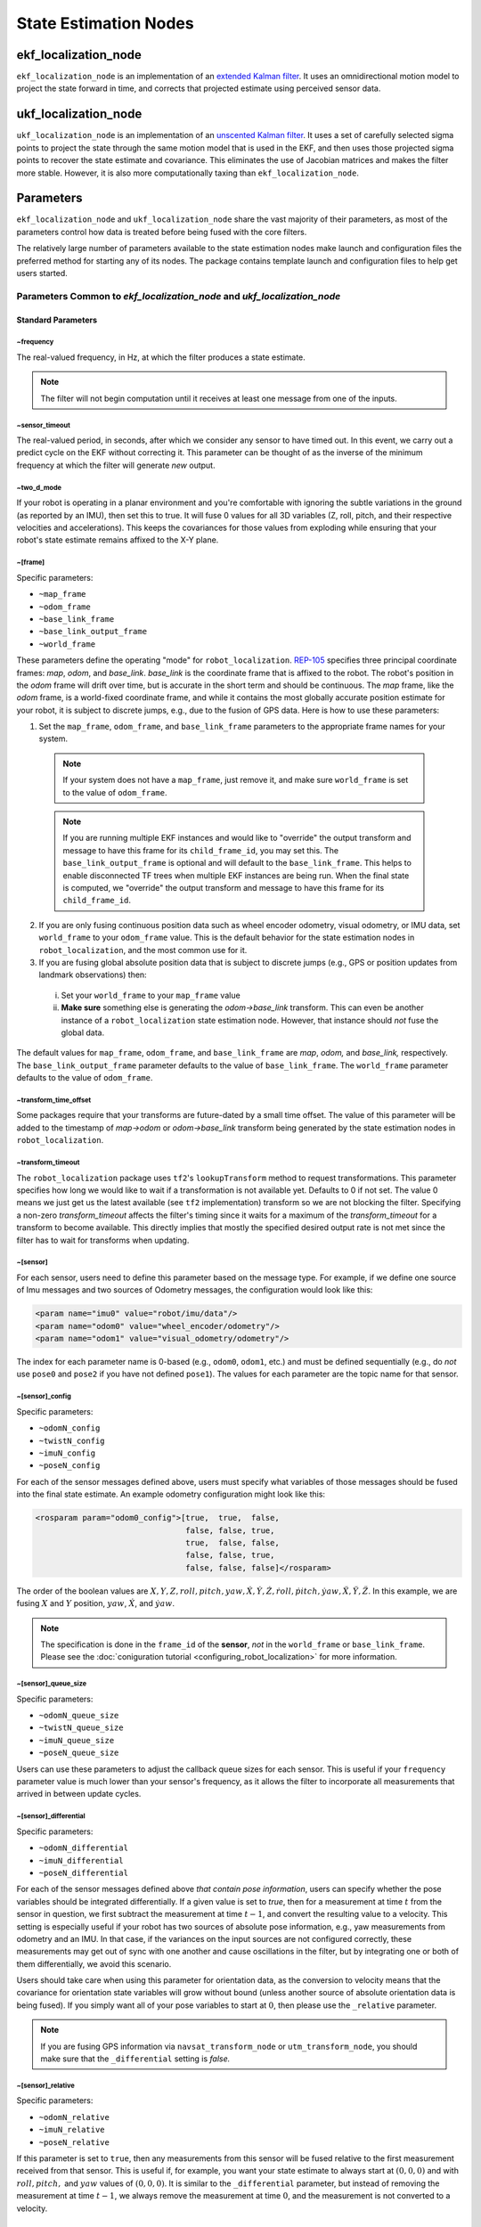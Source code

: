 State Estimation Nodes
######################

ekf_localization_node
*********************
``ekf_localization_node`` is an implementation of an `extended Kalman filter <http://en.wikipedia.org/wiki/Extended_Kalman_filter>`_. It uses an omnidirectional motion model to project the state forward in time, and corrects that projected estimate using perceived sensor data.

ukf_localization_node
*********************
``ukf_localization_node`` is an implementation of an `unscented Kalman filter <http://en.wikipedia.org/wiki/Kalman_filter#Unscented_Kalman_filter>`_. It uses a set of carefully selected sigma points to project the state through the same motion model that is used in the EKF, and then uses those projected sigma points to recover the state estimate and covariance. This eliminates the use of Jacobian matrices and makes the filter more stable. However, it is also more computationally taxing than ``ekf_localization_node``.

Parameters
**********

``ekf_localization_node`` and ``ukf_localization_node`` share the vast majority of their parameters, as most of the parameters control how data is treated before being fused with the core filters.

The relatively large number of parameters available to the state estimation nodes make launch and configuration files the preferred method for starting any of its nodes. The package contains template launch and configuration files to help get users started.

Parameters Common to *ekf_localization_node* and *ukf_localization_node*
========================================================================

Standard Parameters
-------------------

~frequency
^^^^^^^^^^
The real-valued frequency, in Hz, at which the filter produces a state estimate.

.. note:: The filter will not begin computation until it receives at least one message from one of the inputs.

~sensor_timeout
^^^^^^^^^^^^^^^
The real-valued period, in seconds, after which we consider any sensor to have timed out. In this event, we carry out a predict cycle on the EKF without correcting it. This parameter can be thought of as the inverse of the minimum frequency at which the filter will generate *new* output.

~two_d_mode
^^^^^^^^^^^
If your robot is operating in a planar environment and you're comfortable with ignoring the subtle variations in the ground (as reported by an IMU), then set this to true. It will fuse 0 values for all 3D variables (Z, roll, pitch, and their respective velocities and accelerations). This keeps the covariances for those values from exploding while ensuring that your robot's state estimate remains affixed to the X-Y plane.

~[frame]
^^^^^^^^^
Specific parameters:

* ``~map_frame``
* ``~odom_frame``
* ``~base_link_frame``
* ``~base_link_output_frame``
* ``~world_frame``

These parameters define the operating "mode" for ``robot_localization``. `REP-105 <http://www.ros.org/reps/rep-0105.html>`_ specifies three principal coordinate frames: *map*, *odom*, and *base_link*. *base_link* is the coordinate frame that is affixed to the robot. The robot's position in the *odom* frame will drift over time, but is accurate in the short term and should be continuous. The *map* frame, like the *odom* frame, is a world-fixed coordinate frame, and while it contains the most globally accurate position estimate for your robot, it is subject to discrete jumps, e.g., due to the fusion of GPS data. Here is how to use these parameters:

1. Set the ``map_frame``, ``odom_frame``, and ``base_link_frame`` parameters to the appropriate frame names for your system.

 .. note:: If your system does not have a ``map_frame``, just remove it, and make sure ``world_frame`` is set to the value of ``odom_frame``.
 .. note:: If you are running multiple EKF instances and would like to "override" the output transform and message to have this frame for its ``child_frame_id``, you may set this.  The ``base_link_output_frame`` is optional and will default to the ``base_link_frame``. This helps to enable disconnected TF trees when multiple EKF instances are being run. When the final state is computed, we "override" the output transform and message to have this frame for its ``child_frame_id``.

2. If you are only fusing continuous position data such as wheel encoder odometry, visual odometry, or IMU data, set ``world_frame`` to your ``odom_frame`` value. This is the default behavior for the state estimation nodes in ``robot_localization``, and the most common use for it.
3. If you are fusing global absolute position data that is subject to discrete jumps (e.g., GPS or position updates from landmark observations) then:

 i. Set your ``world_frame`` to your ``map_frame`` value
 ii. **Make sure** something else is generating the *odom->base_link* transform. This can even be another instance of a ``robot_localization`` state estimation node. However, that instance should *not* fuse the global data.

The default values for ``map_frame``, ``odom_frame``, and ``base_link_frame`` are *map*, *odom,* and *base_link,* respectively. The ``base_link_output_frame`` parameter defaults to the value of ``base_link_frame``. The ``world_frame`` parameter defaults to the value of ``odom_frame``.

~transform_time_offset
^^^^^^^^^^^^^^^^^^^^^^
Some packages require that your transforms are future-dated by a small time offset. The value of this parameter will be added to the timestamp of *map->odom* or *odom->base_link* transform being generated by the state estimation nodes in ``robot_localization``.

~transform_timeout
^^^^^^^^^^^^^^^^^^
The ``robot_localization`` package uses ``tf2``'s ``lookupTransform`` method to request transformations. This parameter specifies how long we would like to wait if a transformation is not available yet. Defaults to 0 if not set. The value 0 means we just get us the latest available (see ``tf2`` implementation) transform so we are not blocking the filter. Specifying a non-zero `transform_timeout` affects the filter's timing since it waits for a maximum of the `transform_timeout` for a transform to become available. This directly implies that mostly the specified desired output rate is not met since the filter has to wait for transforms when updating.

~[sensor]
^^^^^^^^^
For each sensor, users need to define this parameter based on the message type. For example, if we define one source of Imu messages and two sources of Odometry messages, the configuration would look like this:

.. code-block:: xml

   <param name="imu0" value="robot/imu/data"/>
   <param name="odom0" value="wheel_encoder/odometry"/>
   <param name="odom1" value="visual_odometry/odometry"/>

The index for each parameter name is 0-based (e.g., ``odom0``, ``odom1``, etc.) and must be defined sequentially (e.g., do *not* use ``pose0`` and ``pose2`` if you have not defined ``pose1``). The values for each parameter are the topic name for that sensor.

~[sensor]_config
^^^^^^^^^^^^^^^^

Specific parameters:

* ``~odomN_config``
* ``~twistN_config``
* ``~imuN_config``
* ``~poseN_config``

For each of the sensor messages defined above, users must specify what variables of those messages should be fused into the final state estimate. An example odometry configuration might look like this:

.. code-block:: xml

 <rosparam param="odom0_config">[true,  true,  false,
                                 false, false, true,
                                 true,  false, false,
                                 false, false, true,
                                 false, false, false]</rosparam>


The order of the boolean values are :math:`X, Y, Z, roll, pitch, yaw, \dot{X}, \dot{Y}, \dot{Z}, \dot{roll}, \dot{pitch}, \dot{yaw}, \ddot{X}, \ddot{Y}, \ddot{Z}`. In this example, we are fusing :math:`X` and :math:`Y` position, :math:`yaw`, :math:`\dot{X}`, and :math:`\dot{yaw}`.

.. note:: The specification is done in the ``frame_id`` of the **sensor**, *not* in the ``world_frame`` or ``base_link_frame``. Please see the :doc:`coniguration tutorial <configuring_robot_localization>` for more information.

~[sensor]_queue_size
^^^^^^^^^^^^^^^^^^^^

Specific parameters:

* ``~odomN_queue_size``
* ``~twistN_queue_size``
* ``~imuN_queue_size``
* ``~poseN_queue_size``

Users can use these parameters to adjust the callback queue sizes for each sensor. This is useful if your ``frequency`` parameter value is much lower than your sensor's frequency, as it allows the filter to incorporate all measurements that arrived in between update cycles.

~[sensor]_differential
^^^^^^^^^^^^^^^^^^^^^^

Specific parameters:

* ``~odomN_differential``
* ``~imuN_differential``
* ``~poseN_differential``

For each of the sensor messages defined above *that contain pose information*, users can specify whether the pose variables should be integrated differentially. If a given value is set to *true*, then for a measurement at time :math:`t` from the sensor in question, we first subtract the measurement at time :math:`t-1`, and convert the resulting value to a velocity. This setting is especially useful if your robot has two sources of absolute pose information, e.g., yaw measurements from odometry and an IMU. In that case, if the variances on the input sources are not configured correctly, these measurements may get out of sync with one another and cause oscillations in the filter, but by integrating one or both of them differentially, we avoid this scenario.

Users should take care when using this parameter for orientation data, as the conversion to velocity means that the covariance for orientation state variables will grow without bound (unless another source of absolute orientation data is being fused). If you simply want all of your pose variables to start at :math:`0`, then please use the ``_relative`` parameter.

.. note:: If you are fusing GPS information via ``navsat_transform_node`` or ``utm_transform_node``, you should make sure that the ``_differential`` setting is *false.*

~[sensor]_relative
^^^^^^^^^^^^^^^^^^

Specific parameters:

* ``~odomN_relative``
* ``~imuN_relative``
* ``~poseN_relative``

If this parameter is set to ``true``, then any measurements from this sensor will be fused relative to the first measurement received from that sensor. This is useful if, for example, you want your state estimate to always start at :math:`(0, 0, 0)` and with :math:`roll, pitch,` and :math:`yaw` values of :math:`(0, 0, 0)`. It is similar to the ``_differential`` parameter, but instead of removing the measurement at time :math:`t-1`, we always remove the measurement at time :math:`0`, and the measurement is not converted to a velocity.

~imuN_remove_gravitational_acceleration
^^^^^^^^^^^^^^^^^^^^^^^^^^^^^^^^^^^^^^^
If fusing accelerometer data from IMUs, this parameter determines whether or not acceleration due to gravity is removed from the acceleration measurement before fusing it.

.. note:: This assumes that the IMU that is providing the acceleration data is also producing an absolute orientation. The orientation data is required to correctly remove gravitational acceleration.

~gravitational_acceleration
^^^^^^^^^^^^^^^^^^^^^^^^^^^
If ``imuN_remove_gravitational_acceleration`` is set to ``true``, then this parameter determines the acceleration in Z due to gravity that will be removed from the IMU's linear acceleration data. Default is 9.80665 (m/s^2).

~initial_state
^^^^^^^^^^^^^^
Starts the filter with the specified state. The state is given as a 15-D vector of doubles, in the same order as the sensor configurations. For example, to start your robot at a position of :math:`(5.0, 4.0, 3.0)`, a :math:`yaw` of :math:`1.57`, and a linear velocity of :math:`(0.1, 0.2, 0.3)`, you would use:

.. code-block:: xml

 <rosparam param="initial_state">[5.0,  4.0,  3.0,
                                  0.0,  0.0,  1.57,
                                  0.1,  0.2,  0.3,
                                  0.0,  0.0,  0.0,
                                  0.0,  0.0,  0.0]</rosparam>

~permit_corrected_publication
^^^^^^^^^^^^^^^^^^^^^^^^^^^^^
When the state estimation nodes publish the state at time `t`, but then receive a measurement with a timestamp < `t`, they re-publish the corrected state, with the same time stamp as the previous publication. Setting this parameter to *false* disables that behavior. Defaults to *false*.

~print_diagnostics
^^^^^^^^^^^^^^^^^^
If true, the state estimation node will publish diagnostic messages to the ``/diagnostics`` topic. This is useful for debugging your configuration and sensor data.

~publish_tf
^^^^^^^^^^^
If *true*, the state estimation node will publish the transform from the frame specified by the ``world_frame`` parameter to the frame specified by the ``base_link_frame`` parameter. Defaults to *true*.

~publish_acceleration
^^^^^^^^^^^^^^^^^^^^^
If *true*, the state estimation node will publish the linear acceleration state. Defaults to *false*.

Advanced Parameters
-------------------

~use_control
^^^^^^^^^^^^
If *true*, the state estimation node will listen to the `cmd_vel` topic for a `geometry_msgs/Twist <http://docs.ros.org/api/geometry_msgs/html/msg/Twist.html>`_ message, and use that to generate an acceleration term. This term is then used in the robot's state prediction. This is especially useful in situations where even small amounts of lag in convergence for a given state variable cause problems in your application (e.g., LIDAR shifting during rotations). Defaults to *false*.

.. note:: The presence and inclusion of linear acceleration data from an IMU will currently "override" the predicted linear acceleration value.

~stamped_control
^^^^^^^^^^^^^^^^
If *true* and ``use_control`` is also *true*, looks for a `geometry_msgs/TwistStamped <http://docs.ros.org/api/geometry_msgs/html/msg/TwistStamped.html>`_ message instead of a `geometry_msgs/Twist <http://docs.ros.org/api/geometry_msgs/html/msg/Twist.html>`_ message.

~control_timeout
^^^^^^^^^^^^^^^^
If ``use_control`` is set to *true* and no control command is received in this amount of time, given in seconds, the control-based acceleration term ceases to be applied.

~control_config
^^^^^^^^^^^^^^^
Controls which variables in the ``cmd_vel`` message are used in state prediction. The order of the values is :math:`\dot{X}, \dot{Y}, \dot{Z}, \dot{roll}, \dot{pitch}, \dot{yaw}`. Only used if ``use_control`` is set to *true*.

.. code-block:: xml

 <rosparam param="control_config">[true,  false, false,
                                   false, false, true]</rosparam>

~acceleration_limits
^^^^^^^^^^^^^^^^^^^^
How rapidly your robot can accelerate for each dimension. Matches the parameter order in ``control_config``. Only used if ``use_control`` is set to *true*.

.. code-block:: xml

 <rosparam param="acceleration_limits">[1.3, 0.0, 0.0,
                                        0.0, 0.0, 3.2]</rosparam>

~deceleration_limits
^^^^^^^^^^^^^^^^^^^^
How rapidly your robot can decelerate for each dimension. Matches the parameter order in ``control_config``. Only used if ``use_control`` is set to *true*.

~acceleration_gains
^^^^^^^^^^^^^^^^^^^
If your robot cannot instantaneously reach its acceleration limit, the permitted change can be controlled with these gains. Only used if ``use_control`` is set to *true*.

.. code-block:: xml

 <rosparam param="acceleration_limits">[0.8, 0.0, 0.0,
                                        0.0, 0.0, 0.9]</rosparam>

~deceleration_gains
^^^^^^^^^^^^^^^^^^^
If your robot cannot instantaneously reach its deceleration limit, the permitted change can be controlled with these gains. Only used if ``use_control`` is set to *true*.

~smooth_lagged_data
^^^^^^^^^^^^^^^^^^^
If any of your sensors produce data with timestamps that are older than the most recent filter update (more plainly, if you have a source of lagged sensor data), setting this parameter to *true* will enable the filter, upon reception of lagged data, to revert to the last state prior to the lagged measurement, then process all measurements until the current time. This is especially useful for measurements that come from nodes that require heavy CPU usage to generate pose estimates (e.g., laser scan matchers), as they are frequently lagged behind the current time.

~history_length
^^^^^^^^^^^^^^^
If ``smooth_lagged_data`` is set to *true*, this parameter specifies the number of seconds for which the filter will retain its state and measurement history. This value should be at least as large as the time delta between your lagged measurements and the current time.

~[sensor]_nodelay
^^^^^^^^^^^^^^^^^

ROS 1 specific parameters:

* ``~odomN_nodelay``
* ``~twistN_nodelay``
* ``~imuN_nodelay``
* ``~poseN_nodelay``

If *true*, sets the `tcpNoDelay` `transport hint <http://docs.ros.org/api/roscpp/html/classros_1_1TransportHints.html#a03191a9987162fca0ae2c81fa79fcde9>`_. There is some evidence that Nagle's algorithm intereferes with the timely reception of large message types, such as the `nav_msgs/Odometry <http://docs.ros.org/api/nav_msgs/html/msg/Odometry.html>`_ message. Setting this to *true* for an input disables Nagle's algorithm for that subscriber. Defaults to *false*.

~[sensor]_threshold
^^^^^^^^^^^^^^^^^^^
Specific parameters:

* ``~odomN_pose_rejection_threshold``
* ``odomN_twist_rejection_threshold``
* ``poseN_rejection_threshold``
* ``twistN_rejection_threshold``
* ``imuN_pose_rejection_threshold``
* ``imuN_angular_velocity_rejection_threshold``
* ``imuN_linear_acceleration_rejection_threshold``

If your data is subject to outliers, use these threshold settings, expressed as `Mahalanobis distances <http://en.wikipedia.org/wiki/Mahalanobis_distance>`_, to control how far away from the current vehicle state a sensor measurement is permitted to be. Each defaults to ``numeric_limits<double>::max()`` if unspecified.

~debug
^^^^^^
Boolean flag that specifies whether or not to run in debug mode. WARNING: setting this to true will generate a massive amount of data. The data is written to the value of the ``debug_out_file`` parameter. Defaults to *false*.

~debug_out_file
^^^^^^^^^^^^^^^^
If ``debug`` is *true*, the file to which debug output is written.

~process_noise_covariance
^^^^^^^^^^^^^^^^^^^^^^^^^
The process noise covariance, commonly denoted *Q*, is used to model uncertainty in the prediction stage of the filtering algorithms. It can be difficult to tune, and has been exposed as a parameter for easier customization. This parameter can be left alone, but you will achieve superior results by tuning it. In general, the larger the value for *Q* relative to the variance for a given variable in an input message, the faster the filter will converge to the value in the measurement.

Specifying the full covariance matrix is supported, but can be cumbersome. For that reason, this parameter can also be used to simply specify the diagonal values. In that event, all off-diagonal values will be set to 0.

~dynamic_process_noise_covariance
^^^^^^^^^^^^^^^^^^^^^^^^^^^^^^^^^
If *true*, will dynamically scale the ``process_noise_covariance`` based on the robot's velocity. This is useful, e.g., when you want your robot's estimate error covariance to stop growing when the robot is stationary. Defaults to *false*.

~initial_estimate_covariance
^^^^^^^^^^^^^^^^^^^^^^^^^^^^
The estimate covariance, commonly denoted *P*, defines the error in the current state estimate. The parameter allows users to set the initial value for the matrix, which will affect how quickly the filter converges. For example, if users set the value at position :math:`[0, 0]` to a very small value, e.g., `1e-12`, and then attempt to fuse measurements of X position with a high variance value for :math:`X`, then the filter will be very slow to "trust" those measurements, and the time required for convergence will increase. Again, users should take care with this parameter. When only fusing velocity data (e.g., no absolute pose information), users will likely *not* want to set the initial covariance values for the absolute pose variables to large numbers. This is because those errors are going to grow without bound (owing to the lack of absolute pose measurements to reduce the error), and starting them with large values will not benefit the state estimate.

Specifying the full covariance matrix is supported, but can be cumbersome. For that reason, this parameter can also be used to simply specify the diagonal values. In that event, all off-diagonal values will be set to 0.

~reset_on_time_jump
^^^^^^^^^^^^^^^^^^^
If set to *true* and ``ros::Time::isSimTime()`` is *true*, the filter will reset to its uninitialized state when a jump back in time is detected on a topic. This is useful when working with bag data, in that the bag can be restarted without restarting the node.

~predict_to_current_time
^^^^^^^^^^^^^^^^^^^^^^^^
If set to *true*, the filter predicts and corrects up to the time of the latest measurement (by default) but will now also predict up to the current time step.

~disabled_at_startup
^^^^^^^^^^^^^^^^^^^^
If set to *true* will not run the filter on start.

Node-specific Parameters
------------------------
The standard and advanced parameters are common to all state estimation nodes in ``robot_localization``. This section details parameters that are unique to their respective state estimation nodes.

ukf_localization_node
^^^^^^^^^^^^^^^^^^^^^

The parameters for ``ukf_localization_node`` follow the nomenclature of the `original paper <http://ieeexplore.ieee.org/xpls/abs_all.jsp?arnumber=882463&tag=1>`_ and `wiki article <http://en.wikipedia.org/wiki/Kalman_filter#Unscented_Kalman_filter>`_.

* **~alpha** - Controls the spread of sigma points. Unless you are familiar with unscented Kalman filters, it's probably best for this setting to remain at its default value (0.001).

* **~kappa** - Also control the spread of sigma points. Unless you are familiar with unscented Kalman filters, it's probably best for this setting to remain at its default value (0).

* **~beta** - Relates to the distribution of the state vector. The default value of 2 implies that the distribution is Gaussian. Like the other parameters, this should remain unchanged unless the user is familiar with unscented Kalman filters.

Published Topics
================

* ``odometry/filtered`` (`nav_msgs/Odometry <http://docs.ros.org/api/nav_msgs/html/msg/Odometry.html>`_)
* ``accel/filtered`` (`geometry_msgs/AccelWithCovarianceStamped <http://docs.ros.org/api/geometry_msgs/html/msg/AccelWithCovarianceStamped.html>`_) (if enabled)

Published Transforms
====================

* If the user's ``world_frame`` parameter is set to the value of ``odom_frame``, a transform is published from the frame given by the ``odom_frame`` parameter to the frame given by the ``base_link_frame`` parameter.

* If the user's ``world_frame`` parameter is set to the value of ``map_frame``, a transform is published from the frame given by the ``map_frame`` parameter to the frame given by the ``odom_frame`` parameter.

 .. note:: This mode assumes that another node is broadcasting the transform from the frame given by the ``odom_frame`` parameter to the frame given by the ``base_link_frame`` parameter. This can be another instance of a ``robot_localization`` state estimation node.

Services
========

* ``set_pose`` - By issuing a `geometry_msgs/PoseWithCovarianceStamped <http://docs.ros.org/api/geometry_msgs/html/msg/PoseWithCovarianceStamped.html>`_ message to the ``set_pose`` topic, users can manually set the state of the filter. This is useful for resetting the filter during testing, and allows for interaction with ``rviz``. Alternatively, the state estimation nodes advertise a ``SetPose`` service, whose type is `robot_localization/SetPose <http://docs.ros.org/api/robot_localization/html/srv/SetPose.html>`_.
